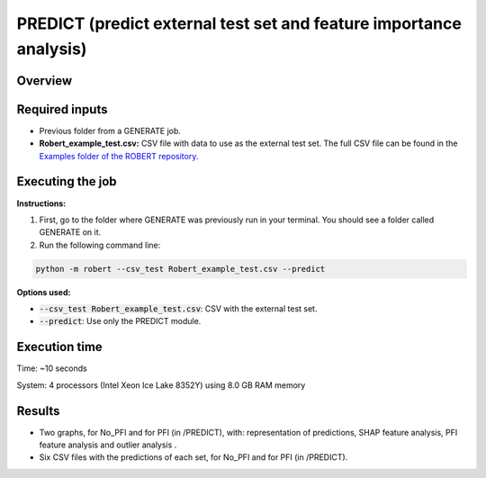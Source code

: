 PREDICT (predict external test set and feature importance analysis)
-------------------------------------------------------------------

Overview
++++++++

.. |predict| image:: ../../Modules/images/PREDICT.jpg
   :width: 600

.. centered:: |predict|

Required inputs
+++++++++++++++

* Previous folder from a GENERATE job.
* **Robert_example_test.csv:** CSV file with data to use as the external test set. The full CSV file can be found in the `Examples folder of the ROBERT repository <https://github.com/jvalegre/robert/tree/master/Examples/CSV_workflow>`__.

.. csv-table:: 
   :file: ../full_workflow/CSV/Robert_example_test.csv
   :header-rows: 1

Executing the job
+++++++++++++++++

**Instructions:**

1. First, go to the folder where GENERATE was previously run in your terminal. You should see a folder called GENERATE on it.
2. Run the following command line:

.. code:: shell

    python -m robert --csv_test Robert_example_test.csv --predict

**Options used:**

* :code:`--csv_test Robert_example_test.csv`: CSV with the external test set.  

* :code:`--predict`: Use only the PREDICT module.  

Execution time
++++++++++++++

Time: ~10 seconds

System: 4 processors (Intel Xeon Ice Lake 8352Y) using 8.0 GB RAM memory

Results
+++++++

* Two graphs, for No_PFI and for PFI (in /PREDICT), with: representation of predictions, SHAP feature analysis, PFI feature analysis and outlier analysis .
* Six CSV files with the predictions of each set, for No_PFI and for PFI (in /PREDICT).
